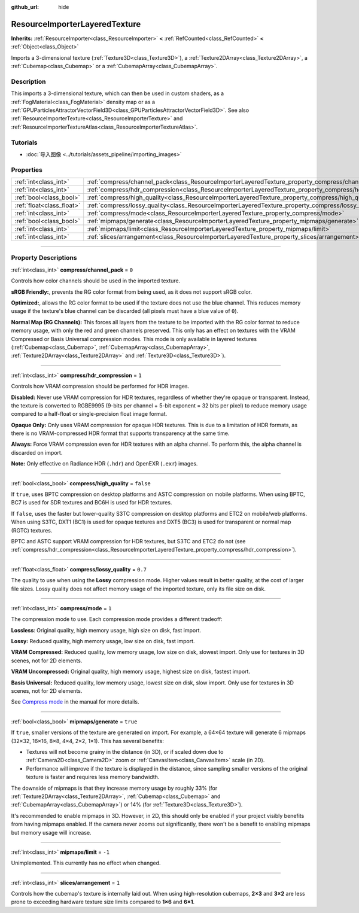 :github_url: hide

.. DO NOT EDIT THIS FILE!!!
.. Generated automatically from Godot engine sources.
.. Generator: https://github.com/godotengine/godot/tree/master/doc/tools/make_rst.py.
.. XML source: https://github.com/godotengine/godot/tree/master/doc/classes/ResourceImporterLayeredTexture.xml.

.. _class_ResourceImporterLayeredTexture:

ResourceImporterLayeredTexture
==============================

**Inherits:** :ref:`ResourceImporter<class_ResourceImporter>` **<** :ref:`RefCounted<class_RefCounted>` **<** :ref:`Object<class_Object>`

Imports a 3-dimensional texture (:ref:`Texture3D<class_Texture3D>`), a :ref:`Texture2DArray<class_Texture2DArray>`, a :ref:`Cubemap<class_Cubemap>` or a :ref:`CubemapArray<class_CubemapArray>`.

.. rst-class:: classref-introduction-group

Description
-----------

This imports a 3-dimensional texture, which can then be used in custom shaders, as a :ref:`FogMaterial<class_FogMaterial>` density map or as a :ref:`GPUParticlesAttractorVectorField3D<class_GPUParticlesAttractorVectorField3D>`. See also :ref:`ResourceImporterTexture<class_ResourceImporterTexture>` and :ref:`ResourceImporterTextureAtlas<class_ResourceImporterTextureAtlas>`.

.. rst-class:: classref-introduction-group

Tutorials
---------

- :doc:`导入图像 <../tutorials/assets_pipeline/importing_images>`

.. rst-class:: classref-reftable-group

Properties
----------

.. table::
   :widths: auto

   +---------------------------+---------------------------------------------------------------------------------------------------------+-----------+
   | :ref:`int<class_int>`     | :ref:`compress/channel_pack<class_ResourceImporterLayeredTexture_property_compress/channel_pack>`       | ``0``     |
   +---------------------------+---------------------------------------------------------------------------------------------------------+-----------+
   | :ref:`int<class_int>`     | :ref:`compress/hdr_compression<class_ResourceImporterLayeredTexture_property_compress/hdr_compression>` | ``1``     |
   +---------------------------+---------------------------------------------------------------------------------------------------------+-----------+
   | :ref:`bool<class_bool>`   | :ref:`compress/high_quality<class_ResourceImporterLayeredTexture_property_compress/high_quality>`       | ``false`` |
   +---------------------------+---------------------------------------------------------------------------------------------------------+-----------+
   | :ref:`float<class_float>` | :ref:`compress/lossy_quality<class_ResourceImporterLayeredTexture_property_compress/lossy_quality>`     | ``0.7``   |
   +---------------------------+---------------------------------------------------------------------------------------------------------+-----------+
   | :ref:`int<class_int>`     | :ref:`compress/mode<class_ResourceImporterLayeredTexture_property_compress/mode>`                       | ``1``     |
   +---------------------------+---------------------------------------------------------------------------------------------------------+-----------+
   | :ref:`bool<class_bool>`   | :ref:`mipmaps/generate<class_ResourceImporterLayeredTexture_property_mipmaps/generate>`                 | ``true``  |
   +---------------------------+---------------------------------------------------------------------------------------------------------+-----------+
   | :ref:`int<class_int>`     | :ref:`mipmaps/limit<class_ResourceImporterLayeredTexture_property_mipmaps/limit>`                       | ``-1``    |
   +---------------------------+---------------------------------------------------------------------------------------------------------+-----------+
   | :ref:`int<class_int>`     | :ref:`slices/arrangement<class_ResourceImporterLayeredTexture_property_slices/arrangement>`             | ``1``     |
   +---------------------------+---------------------------------------------------------------------------------------------------------+-----------+

.. rst-class:: classref-section-separator

----

.. rst-class:: classref-descriptions-group

Property Descriptions
---------------------

.. _class_ResourceImporterLayeredTexture_property_compress/channel_pack:

.. rst-class:: classref-property

:ref:`int<class_int>` **compress/channel_pack** = ``0``

Controls how color channels should be used in the imported texture.

\ **sRGB Friendly:**, prevents the RG color format from being used, as it does not support sRGB color.

\ **Optimized:**, allows the RG color format to be used if the texture does not use the blue channel. This reduces memory usage if the texture's blue channel can be discarded (all pixels must have a blue value of ``0``).

\ **Normal Map (RG Channels):** This forces all layers from the texture to be imported with the RG color format to reduce memory usage, with only the red and green channels preserved. This only has an effect on textures with the VRAM Compressed or Basis Universal compression modes. This mode is only available in layered textures (:ref:`Cubemap<class_Cubemap>`, :ref:`CubemapArray<class_CubemapArray>`, :ref:`Texture2DArray<class_Texture2DArray>` and :ref:`Texture3D<class_Texture3D>`).

.. rst-class:: classref-item-separator

----

.. _class_ResourceImporterLayeredTexture_property_compress/hdr_compression:

.. rst-class:: classref-property

:ref:`int<class_int>` **compress/hdr_compression** = ``1``

Controls how VRAM compression should be performed for HDR images.

\ **Disabled:** Never use VRAM compression for HDR textures, regardless of whether they're opaque or transparent. Instead, the texture is converted to RGBE9995 (9-bits per channel + 5-bit exponent = 32 bits per pixel) to reduce memory usage compared to a half-float or single-precision float image format.

\ **Opaque Only:** Only uses VRAM compression for opaque HDR textures. This is due to a limitation of HDR formats, as there is no VRAM-compressed HDR format that supports transparency at the same time.

\ **Always:** Force VRAM compression even for HDR textures with an alpha channel. To perform this, the alpha channel is discarded on import.

\ **Note:** Only effective on Radiance HDR (``.hdr``) and OpenEXR (``.exr``) images.

.. rst-class:: classref-item-separator

----

.. _class_ResourceImporterLayeredTexture_property_compress/high_quality:

.. rst-class:: classref-property

:ref:`bool<class_bool>` **compress/high_quality** = ``false``

If ``true``, uses BPTC compression on desktop platforms and ASTC compression on mobile platforms. When using BPTC, BC7 is used for SDR textures and BC6H is used for HDR textures.

If ``false``, uses the faster but lower-quality S3TC compression on desktop platforms and ETC2 on mobile/web platforms. When using S3TC, DXT1 (BC1) is used for opaque textures and DXT5 (BC3) is used for transparent or normal map (RGTC) textures.

BPTC and ASTC support VRAM compression for HDR textures, but S3TC and ETC2 do not (see :ref:`compress/hdr_compression<class_ResourceImporterLayeredTexture_property_compress/hdr_compression>`).

.. rst-class:: classref-item-separator

----

.. _class_ResourceImporterLayeredTexture_property_compress/lossy_quality:

.. rst-class:: classref-property

:ref:`float<class_float>` **compress/lossy_quality** = ``0.7``

The quality to use when using the **Lossy** compression mode. Higher values result in better quality, at the cost of larger file sizes. Lossy quality does not affect memory usage of the imported texture, only its file size on disk.

.. rst-class:: classref-item-separator

----

.. _class_ResourceImporterLayeredTexture_property_compress/mode:

.. rst-class:: classref-property

:ref:`int<class_int>` **compress/mode** = ``1``

The compression mode to use. Each compression mode provides a different tradeoff:

\ **Lossless**: Original quality, high memory usage, high size on disk, fast import.

\ **Lossy:** Reduced quality, high memory usage, low size on disk, fast import.

\ **VRAM Compressed:** Reduced quality, low memory usage, low size on disk, slowest import. Only use for textures in 3D scenes, not for 2D elements.

\ **VRAM Uncompressed:** Original quality, high memory usage, highest size on disk, fastest import.

\ **Basis Universal:** Reduced quality, low memory usage, lowest size on disk, slow import. Only use for textures in 3D scenes, not for 2D elements.

See `Compress mode <../tutorials/assets_pipeline/importing_images.html#compress-mode>`__ in the manual for more details.

.. rst-class:: classref-item-separator

----

.. _class_ResourceImporterLayeredTexture_property_mipmaps/generate:

.. rst-class:: classref-property

:ref:`bool<class_bool>` **mipmaps/generate** = ``true``

If ``true``, smaller versions of the texture are generated on import. For example, a 64×64 texture will generate 6 mipmaps (32×32, 16×16, 8×8, 4×4, 2×2, 1×1). This has several benefits:

- Textures will not become grainy in the distance (in 3D), or if scaled down due to :ref:`Camera2D<class_Camera2D>` zoom or :ref:`CanvasItem<class_CanvasItem>` scale (in 2D).

- Performance will improve if the texture is displayed in the distance, since sampling smaller versions of the original texture is faster and requires less memory bandwidth.

The downside of mipmaps is that they increase memory usage by roughly 33% (for :ref:`Texture2DArray<class_Texture2DArray>`, :ref:`Cubemap<class_Cubemap>` and :ref:`CubemapArray<class_CubemapArray>`) or 14% (for :ref:`Texture3D<class_Texture3D>`).

It's recommended to enable mipmaps in 3D. However, in 2D, this should only be enabled if your project visibly benefits from having mipmaps enabled. If the camera never zooms out significantly, there won't be a benefit to enabling mipmaps but memory usage will increase.

.. rst-class:: classref-item-separator

----

.. _class_ResourceImporterLayeredTexture_property_mipmaps/limit:

.. rst-class:: classref-property

:ref:`int<class_int>` **mipmaps/limit** = ``-1``

Unimplemented. This currently has no effect when changed.

.. rst-class:: classref-item-separator

----

.. _class_ResourceImporterLayeredTexture_property_slices/arrangement:

.. rst-class:: classref-property

:ref:`int<class_int>` **slices/arrangement** = ``1``

Controls how the cubemap's texture is internally laid out. When using high-resolution cubemaps, **2×3** and **3×2** are less prone to exceeding hardware texture size limits compared to **1×6** and **6×1**.

.. |virtual| replace:: :abbr:`virtual (This method should typically be overridden by the user to have any effect.)`
.. |const| replace:: :abbr:`const (This method has no side effects. It doesn't modify any of the instance's member variables.)`
.. |vararg| replace:: :abbr:`vararg (This method accepts any number of arguments after the ones described here.)`
.. |constructor| replace:: :abbr:`constructor (This method is used to construct a type.)`
.. |static| replace:: :abbr:`static (This method doesn't need an instance to be called, so it can be called directly using the class name.)`
.. |operator| replace:: :abbr:`operator (This method describes a valid operator to use with this type as left-hand operand.)`
.. |bitfield| replace:: :abbr:`BitField (This value is an integer composed as a bitmask of the following flags.)`
